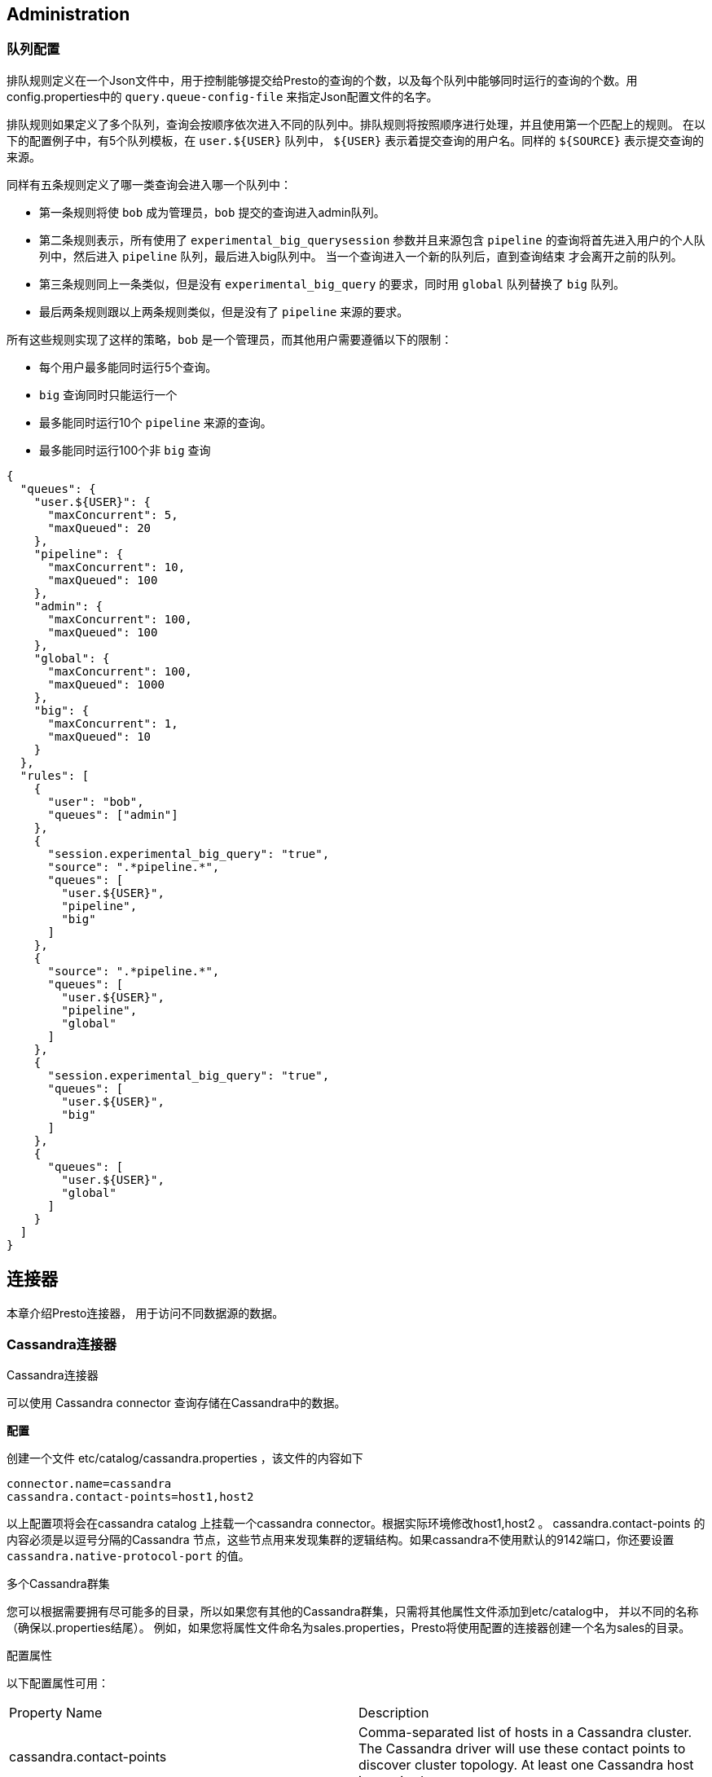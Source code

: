 == Administration

=== 队列配置

排队规则定义在一个Json文件中，用于控制能够提交给Presto的查询的个数，以及每个队列中能够同时运行的查询的个数。用config.properties中的 `query.queue-config-file` 来指定Json配置文件的名字。

排队规则如果定义了多个队列，查询会按顺序依次进入不同的队列中。排队规则将按照顺序进行处理，并且使用第一个匹配上的规则。
在以下的配置例子中，有5个队列模板，在 `user.${USER}` 队列中， `${USER}` 表示着提交查询的用户名。同样的 `${SOURCE}` 表示提交查询的来源。

同样有五条规则定义了哪一类查询会进入哪一个队列中：

* 第一条规则将使 `bob` 成为管理员，`bob` 提交的查询进入admin队列。
* 第二条规则表示，所有使用了 `experimental_big_querysession` 参数并且来源包含 `pipeline` 的查询将首先进入用户的个人队列中，然后进入 `pipeline` 队列，最后进入big队列中。
当一个查询进入一个新的队列后，直到查询结束 才会离开之前的队列。
* 第三条规则同上一条类似，但是没有 `experimental_big_query` 的要求，同时用 `global` 队列替换了 `big` 队列。
* 最后两条规则跟以上两条规则类似，但是没有了 `pipeline` 来源的要求。

所有这些规则实现了这样的策略，`bob` 是一个管理员，而其他用户需要遵循以下的限制：

* 每个用户最多能同时运行5个查询。
* `big` 查询同时只能运行一个
* 最多能同时运行10个 `pipeline` 来源的查询。
* 最多能同时运行100个非 `big` 查询

----
{
  "queues": {
    "user.${USER}": {
      "maxConcurrent": 5,
      "maxQueued": 20
    },
    "pipeline": {
      "maxConcurrent": 10,
      "maxQueued": 100
    },
    "admin": {
      "maxConcurrent": 100,
      "maxQueued": 100
    },
    "global": {
      "maxConcurrent": 100,
      "maxQueued": 1000
    },
    "big": {
      "maxConcurrent": 1,
      "maxQueued": 10
    }
  },
  "rules": [
    {
      "user": "bob",
      "queues": ["admin"]
    },
    {
      "session.experimental_big_query": "true",
      "source": ".*pipeline.*",
      "queues": [
        "user.${USER}",
        "pipeline",
        "big"
      ]
    },
    {
      "source": ".*pipeline.*",
      "queues": [
        "user.${USER}",
        "pipeline",
        "global"
      ]
    },
    {
      "session.experimental_big_query": "true",
      "queues": [
        "user.${USER}",
        "big"
      ]
    },
    {
      "queues": [
        "user.${USER}",
        "global"
      ]
    }
  ]
}
----

==  连接器

本章介绍Presto连接器， 用于访问不同数据源的数据。

=== Cassandra连接器

Cassandra连接器

可以使用 Cassandra connector 查询存储在Cassandra中的数据。

*配置*

创建一个文件 etc/catalog/cassandra.properties ，该文件的内容如下

----
connector.name=cassandra
cassandra.contact-points=host1,host2
----

以上配置项将会在cassandra catalog 上挂载一个cassandra connector。根据实际环境修改host1,host2 。
cassandra.contact-points 的内容必须是以逗号分隔的Cassandra 节点，这些节点用来发现集群的逻辑结构。如果cassandra不使用默认的9142端口，你还要设置 `cassandra.native-protocol-port` 的值。

多个Cassandra群集

您可以根据需要拥有尽可能多的目录，所以如果您有其他的Cassandra群集，只需将其他属性文件添加到etc/catalog中， 并以不同的名称（确保以.properties结尾）。
例如，如果您将属性文件命名为sales.properties，Presto将使用配置的连接器创建一个名为sales的目录。

配置属性

以下配置属性可用：

[cols="2*",header=option]
|===
|Property Name	|Description
|cassandra.contact-points	|Comma-separated list of hosts in a Cassandra cluster. The Cassandra driver will use these contact points to discover cluster topology. At least one Cassandra host is required.
|cassandra.native-protocol-port	|The Cassandra server port running the native client protocol (defaults to 9042).
|cassandra.thrift-port	|The Cassandra server port running the Thrift client protocol (defaults to 9160).
|cassandra.limit-for-partition-key-select	|Limit of rows to read for finding all partition keys. If a Cassandra table has more rows than this value, splits based on token ranges are used instead. Note that for larger values you may need to adjust read timeout for Cassandra.
|cassandra.max-schema-refresh-threads	|Maximum number of schema cache refresh threads. This property corresponds to the maximum number of parallel requests.
|cassandra.schema-cache-ttl	|Maximum time that information about a schema will be cached (defaults to 1h).
|cassandra.schema-refresh-interval	|The schema information cache will be refreshed in the background when accessed if the cached data is at least this old (defaults to 2m).
|cassandra.consistency-level	|Consistency levels in Cassandra refer to the level of consistency to be used for both read and write operations. More information about consistency levels can be found in the Cassandra consistency documentation. This property defaults to a consistency level of ONE. Possible values include ALL, EACH_QUORUM, QUORUM, LOCAL_QUORUM, ONE, TWO, THREE, LOCAL_ONE, ANY, SERIAL, LOCAL_SERIAL.
|cassandra.allow-drop-table	|Set to true to allow dropping Cassandra tables from Presto via 删表 (defaults to false).
|cassandra.username	|Username used for authentication to the Cassandra cluster. This is a global setting used for all connections, regardless of the user who is connected to Presto.
|cassandra.password	|Password used for authentication to the Cassandra cluster. This is a global setting used for all connections, regardless of the user who is connected to Presto.
|===

以下高级配置属性可用：

[cols="2*",header=option]
|===
|Property Name	|Description
|cassandra.fetch-size	|Number of rows fetched at a time in a Cassandra query.
|cassandra.fetch-size-for-partition-key-select	|Number of rows fetched at a time in a Cassandra query that selects partition keys.
|cassandra.partition-size-for-batch-select	|Number of partitions batched together into a single select for a single partion key column table.
|cassandra.split-size	|Number of keys per split when querying Cassandra.
|cassandra.partitioner	|Partitioner to use for hashing and data distribution. This property defaults to Murmur3Partitioner. The other supported values are RandomPartitioner and ByteOrderedPartitioner.
|cassandra.thrift-connection-factory-class	|Allows for the specification of a custom implementation of org.apache.cassandra.thrift.ITransportFactory to be used to connect to Cassandra using the Thrift protocol.
|cassandra.transport-factory-options	|Allows for the specification of arbitrary options to be passed to the Thrift connection factory.
|cassandra.client.read-timeout	|Maximum time the Cassandra driver will wait for an answer to a query from one Cassandra node. Note that the underlying Cassandra driver may retry a query against more than one node in the event of a read timeout. Increasing this may help with queries that use an index.
|cassandra.client.connect-timeout	|Maximum time the Cassandra driver will wait to establish a connection to a Cassandra node. Increasing this may help with heavily loaded Cassandra clusters.
|cassandra.client.so-linger	|Number of seconds to linger on close if unsent data is queued. If set to zero, the socket will be closed immediately. When this option is non-zero, a socket will linger that many seconds for an acknowledgement that all data was written to a peer. This option can be used to avoid consuming sockets on a Cassandra server by immediately closing connections when they are no longer needed.
|cassandra.retry-policy	|Policy used to retry failed requests to Cassandra. This property defaults to DEFAULT. Using BACKOFF may help when queries fail with “not enough replicas”. The other possible values are DOWNGRADING_CONSISTENCY and FALLTHROUGH.
|===

*查询Cassandra表*

在用户表是从Cassandra的一个例子卡桑德拉表 入门指南。它可以 使用Cassandra的cqlsh（CQL交互式终端）与mykeyspace键空间一起创建：

----
cqlsh> CREATE KEYSPACE mykeyspace
   ... WITH REPLICATION = { 'class' : 'SimpleStrategy', 'replication_factor' : 1 };
cqlsh> USE mykeyspace;
cqlsh:mykeyspace> CREATE TABLE users (
              ...   user_id int PRIMARY KEY,
              ...   fname text,
              ...   lname text
              ... );
----

这个表可以在Presto中描述：

----
DESCRIBE cassandra.mykeyspace.users;
----

----
 Column  |  Type   | Null | Partition Key | Comment
---------+---------+------+---------------+---------
 user_id | bigint  | true | true          |
 fname   | varchar | true | false         |
 lname   | varchar | true | false         |
(3 rows)
----

然后可以在Presto中查询此表：

----
SELECT * FROM cassandra.mykeyspace.users;
----

=== Hive连接器

Hive连接器允许查询存储在Hive数据仓库中的数据。蜂巢是三个组件的组合：

* 通常存储在Hadoop分布式文件系统（HDFS）或Amazon S3中的不同格式的数据文件。
* 关于数据文件如何映射到模式和表的元数据。该元数据存储在MySQL等数据库中，并通过Hive转移服务进行访问。
* 一种称为HiveQL的查询语言。此查询语言在分布式计算框架（如MapReduce或Tez）上执行。

Presto只使用前两个组件：数据和元数据。它不使用HiveQL或Hive的执行环境的任何部分。

*配置*

针对不同的hadoop版本，Presto都有对应的hive连接器：

* hive-hadoop1：Apache Hadoop 1.x
* hive-hadoop2：Apache Hadoop 2.x
* hive-cdh4：Cloudera CDH 4
* hive-cdh5：Cloudera CDH 5

创建一个包含有以下内容的文件：`etc / catalog / hive.properties`，从而在 `hive` 目录中挂载 `hive-cdh4` 的连接器根据你实际的hadoop版本和环境替换掉 `hive-cdh4` 和 `example.net:9083`：

----
connector.name=hive-cdh4
hive.metastore.uri=thrift://example.net:9083
----

*多个Hive群集*

如果需要你可以设置很多目录，所以若你现在又多了一个蜂巢集群，你只需要在等/目录目录下添加一个另一个配置文件就行了（切记：配置文件一定要以。的.properties结尾）例如，如果您将属性文件命名为sales.properties，Presto将使用已配置的连接器创建名为sales的目录。如果连接到多个Hive metastore，您可以创建配置Hive连接器多个实例的任意数量的属性文件。

*HDFS配置*

如果hive metastore的引用文件存放在一个存在联邦的HDFS上，或者你是通过其他非标准的客户端来访问HDFS集群的，请添加以下配置信息来指向你的HDFS配置文件:

----
hive.config.resources=/etc/hadoop/conf/core-site.xml,/etc/hadoop/conf/hdfs-site.xml
----

大多数情况下，Presto会在安装过程中自动完成HDFS客户端的配置。 如果确实需要特殊配置，只需要添加一些额外的配置文件，并且需要指定这些新加的配置文件。
建议将配置文件中的配置属性最小化。尽量少添加一些配置属性，因为过多的添加配置属性会引起其他问题。

*配置属性*

[cols="3*",header=option]
|===
|Property Name	|Description	|Example
|hive.metastore.uri	|The URI of the Hive Metastore to connect to using the Thrift protocol. This property is required.	|thrift://192.0.2.3:9083
|hive.config.resources	|An optional comma-separated list of HDFS configuration files. These files must exist on the machines running Presto. Only specify this if absolutely necessary to access HDFS.	|/etc/hdfs-site.xml
|hive.storage-format	The default file format used when creating new tables	|RCBINARY
|hive.force-local-scheduling	|Force splits to be scheduled on the same node as the Hadoop DataNode process serving the split data. This is useful for installations where Presto is collocated with every DataNode.	|true
|===

*查询Hive表*

下表是Hive教程中的示例Hive表。可以使用以下Hive CREATE TABLE命令在Hive（不在Presto中）创建它：

----
hive> CREATE TABLE page_view (
    >   viewTime INT,
    >   userid BIGINT,
    >   page_url STRING,
    >   referrer_url STRING,
    >   ip STRING COMMENT 'IP Address of the User')
    > COMMENT 'This is the page view table'
    > PARTITIONED BY (dt STRING, country STRING)
    > STORED AS SEQUENCEFILE;
OK
Time taken: 3.644 seconds
----

假设这个表是在Hive 的web模式中创建的，这个表可以在Presto描述：

----
DESCRIBE hive.web.page_view;
----

----
    Column    |  Type   | Null | Partition Key |        Comment
--------------+---------+------+---------------+------------------------
 viewtime     | bigint  | true | false         |
 userid       | bigint  | true | false         |
 page_url     | varchar | true | false         |
 referrer_url | varchar | true | false         |
 ip           | varchar | true | false         | IP Address of the User
 dt           | varchar | true | true          |
 country      | varchar | true | true          |
(7 rows)
----

然后可以在Presto中查询此表：

----
SELECT * FROM hive.web.page_view;
----

=== JMX连接器

JMX连接器可以从Presto群集中的所有节点查询JMX信息。这对于监视或调试非常有用。Java管理扩展（JMX）提供有关Java虚拟机及其内部运行的所有软件的信息。Presto本身是通过JMX进行大量测试的。

*配置*

要配置JMX连接器，请创建目录属性文件 etc / catalog / jmx.properties，其中包含以下内容：

----
connector.name = JMX
----

*查询JMX*

JMX连接器提供了一个包含Presto集群中每个节点的Managed Bean（MBean）的单一架构jmx。您可以通过运行SHOW TABLES来查看所有可用的MBean ：

----
SHOW TABLES FROM jmx.jmx;
----

MBean名称映射到非标准表名称，并在引用查询时引用双引号。例如，以下查询显示每个节点的JVM版本：

----
SELECT node, vmname, vmversion
FROM jmx.jmx."java.lang:type=runtime";
----

----
node                 |              vmname               | vmversion
--------------------------------------+-----------------------------------+-----------
ddc4df17-0b8e-4843-bb14-1b8af1a7451a | Java HotSpot(TM) 64-Bit Server VM | 24.60-b09
(1 row)
----

以下查询显示每个节点的打开和最大文件描述符计数：

----
SELECT openfiledescriptorcount, maxfiledescriptorcount
FROM jmx.jmx."java.lang:type=operatingsystem";
----

----
openfiledescriptorcount | maxfiledescriptorcount
-------------------------+------------------------
                    329 |                  10240
(1 row)
----

=== Kafka连接器
该连接器允许在Presto中使用Apache Kafka主题作为表。每个消息都在Presto中作为一行显示。

主题可以是实时的：当数据到达时，行会随着数据段的删除而消失。如果在单个查询中多次访问相同的表（例如执行自身连接），这可能会导致奇怪的行为。

NOTE: 支持Apache Kafka 0.8+，尽管它强烈建议使用0.8.1或更高版本。

*配置*

要配置Kafka连接器，请使用以下内容创建目录属性文件 etc / catalog / kafka.properties，并根据需要替换属性：

----
connector.name=kafka
kafka.table-names=table1,table2
kafka.nodes=host1:port,host2:port
----

*多个kafka群集*

您可以根据需要拥有尽可能多的目录，因此如果您还有其他Kafka群集，只需将其他属性文件添加到etc / catalog中， 并以不同的名称（确保以.properties结尾）。例如，如果您将属性文件命名为sales.properties，Presto将使用配置的连接器创建一个名为sales的目录。

*配置属性*

以下配置属性可用：

[cols="2*",header=option]
|===
|Property Name	|Description
|kafka.table-names	|List of all tables provided by the catalog
|kafka.default-schema	Default |schema name for tables
|kafka.nodes	|List of nodes in the Kafka cluster
|kafka.connect-timeout	|Timeout for connecting to the Kafka cluster
|kafka.buffer-size	|Kafka read buffer size
|kafka.table-description-dir	|Directory containing topic description files
|kafka.hide-internal-columns	|Controls whether internal columns are part of the table schema or not
|===

*kafka.table-names*

此目录提供的所有表的逗号分隔列表。表名称可以是不合格的（简单名称），并将被放入默认模式（见下文）或限定模式名称（<schema-name>。<table-name>）。

对于这里定义的每个表，可能存在表描述文件（见下文）。如果没有表描述文件存在，则表名用作Kafka上的主题名称，并且没有数据列映射到表中。该表仍将包含所有内部列（见下文）。

此属性是必需的; 没有默认值，必须至少定义一个表。

*kafka.default-schema*

定义将包含没有限定模式名称定义的所有表的模式。

此属性是可选的; 默认是default。

*kafka.nodes*

Kafka数据节点的主机名：端口对的逗号分隔列表。

此属性是必需的; 没有默认值，必须至少定义一个节点。

NOTE:
即使在此处仅指定了一个子集，Presto仍然可以连接到集群的所有节点，因为段文件可能仅位于特定节点上。

*kafka.connect-timeout*

连接到数据节点的超时。忙碌的卡夫卡群集可能需要相当长的时间才能接受连接; 当由于超时而看到失败的查询时，增加此值是一个很好的策略。

此属性是可选的; 默认值为10秒（10秒）。

*kafka.buffer-size*

用于从卡夫卡读取数据的内部数据缓冲区的大小。数据缓冲区必须能够保存至少一个消息，理想情况下可以容纳许多消息。每个工作者和数据节点分配一个数据缓冲区。

此属性是可选的; 默认为64kb。

*kafka.table-description-dir*

引用Presto部署中的一个文件夹，其中包含一个或多个包含表描述文件的JSON文件（必须以.json结尾）。

此属性是可选的; 默认是etc / kafka。

*kafka.hide-internal-columns*

除了表描述文件中定义的数据列之外，连接器还为每个表维护了一些附加列。如果这些列被隐藏，它们仍然可以在查询中使用，但不会显示在DESCRIBE <table-name>或SELECT *中。

此属性是可选的; 默认为true。

*Internal Columns*

对于每个定义的表，连接器维护以下列：

[cols="3*"]
|===
|Column name	|Type	|Description
|_partition_id	|BIGINT	|ID of the Kafka partition which contains this row.
|_partition_offset	|BIGINT	|Offset within the Kafka partition for this row.
|_segment_start	|BIGINT	|Lowest offset in the segment (inclusive) which contains this row. This offset is partition specific.
|_segment_end	|BIGINT	|Highest offset in the segment (exclusive) which contains this row. The offset is partition specific. This is the same value as _segment_start of the next segment (if it exists).
|_segment_count	|BIGINT	|Running count of for the current row within the segment. For an uncompacted topic, _segment_start + _segment_count is equal to _partition_offset.
|_message_corrupt	|BOOLEAN	|True if the decoder could not decode the message for this row. When true, data columns mapped from the message should be treated as invalid.
|_message	VARCHAR	|Message bytes as an UTF-8 encoded string. This is only useful for a text topic.
|_message_length	|BIGINT	|Number of bytes in the message.
|_key_corrupt	|BOOLEAN	|True if the key decode could not decode the key for this row. When true, data columns mapped from the key should be treated as invalid.
|_key	|VARCHAR	|Key bytes as an UTF-8 encoded string. This is only useful for textual keys.
|_key_length	|BIGINT	|Number of bytes in the key.
|===

对于没有表定义文件的表，_key_corrupt和 _message_corrupt列将始终为false。

*Table Definition Files*

Kafka仅将主题维护为字节消息，并将其留给生产者和消费者来定义消息应如何解释。对于Presto，此数据必须映射到列以允许对数据进行查询。

NOTE:
对于包含JSON数据的文本主题，完全可以不使用任何表定义文件，而是使用Presto JSON函数来解析包含映射到UTF-8字符串的字节的_message列。然而，这是非常麻烦的，使得编写SQL查询变得困难。

表定义文件由表的JSON定义组成。该文件的名称可以是任意的，但必须以.json结尾。

----
{
    "tableName": ...,
    "schemaName": ...,
    "topicName": ...,
    "key": {
        "dataFormat": ...,
        "fields": [
            ...
        ]
    },
    "message": {
        "dataFormat": ...,
        "fields": [
            ...
       ]
    }
}
----

[cols="4*",header=option]
|===
|Field	|Required	|Type	|Description
|tableName	|required	|string	|Presto table name defined by this file.
|schemaName	|optional	|string	|Schema which will contain the table. If omitted, the default schema name is used.
|topicName	|required	|string	|Kafka topic that is mapped.
|key	|optional	|JSON object	|Field definitions for data columns mapped to the message key.
|message	|optional	|JSON object	|Field definitions for data columns mapped to the message itself.
|===

*Key and Message in Kafka*

从Kafka 0.8开始，主题中的每个消息都可以有一个可选的键。表定义文件包含键和消息的部分，用于将数据映射到表列。

表定义中的每个键和消息字段都是必须包含两个字段的JSON对象：

[cols="4*",header=option]
|===
|Field	|Required	|Type	|Description
|dataFormat	|required	|string	|Selects the decoder for this group of fields.
|fields	|required	|JSON array	|A list of field definitions. Each field definition creates a new column in the Presto table.
|===

每个字段定义都是一个JSON对象：

----
{
    "name": ...,
    "type": ...,
    "dataFormat": ...,
    "mapping": ...,
    "formatHint": ...,
    "hidden": ...,
    "comment": ...
}
----

[cols="4*",header=option]
|===
|Field	|Required	|Type	|Description
|name	|required	|string	|Name of the column in the Presto table.
|type	|required	|string	|Presto type of the column.
|dataFormat	|optional	|string	|Selects the column decoder for this field. Default to the default decoder for this row data format and column type.
|mapping	|optional	|string	|Mapping information for the column. This is decoder specific, see below.
|formatHint	|optional	|string	|Sets a column specifc format hint to the column decoder.
|hidden	|optional	|boolean	|Hides the column from DESCRIBE <table name> and SELECT *. Defaults to false.
|comment	|optional	|string	|Add a column comment which is shown with DESCRIBE <table name>.
|===

密钥或消息的字段描述没有限制。

*Row Decoding*

对于密钥和消息，解码器用于将数据映射到列。如果表中没有表定义文件，则使用虚拟解码器。

Kafka连接器包含以下解码器：

* raw - 不转换行数据，用作原始字节
* csv - 将值解释为CSV
* json - 将值转换为JSON对象

解码器的主要目的是选择适当的字段解码器来解释消息或密钥数据。

Presto仅支持Presto类型映射的四种物理数据类型：布尔型，长型和双列类型，并将其视为字符串。

*raw Decoder*

原始解码器支持从消息或密钥读取原始（基于字节）的值，并将其转换为Presto列。

对于字段，支持以下属性：

* type - 支持所有Presto数据类型
* dataFormat - 仅支持 _default，可以省略。
* mapping - 选择转换的数据类型的宽度
* formatHint - 可选， <start> [：<end>] ; 要转换字节的开始和结束位置

所述映射列选择转换的字节数。如果不存在，则假定BYTE。所有值都已标记。

支持的值有：

* BYTE - 一个字节
* SHORT - 两个字节
* INT - 四个字节
* LONG - 八字节
* FLOAT - 四字节（IEEE 754格式）
* DOUBLE - 八个字节（IEEE 754格式）

type的列定义在其上的值被映射到的的Presto数据类型。

* 基于布尔的类型需要映射到BYTE，SHORT，INT或LONG。任何其他类型将抛出转换错误。值为0返回false，其他都为true。
* 长基类型需要映射到BYTE，SHORT，INT或LONG。任何其他类型将抛出转换错误。
* 双基类型需要映射到FLOAT或DOUBLE。任何其他类型将抛出转换错误。
* 基于字符串的类型需要映射到BYTE。任何其他类型将抛出转换错误。

所述formatHint字段指定的字节中的一个关键或消息的位置。它可以是一个或两个由冒号分隔的数字（<start> [：<end>]）。如果只给出一个起始位置，列将使用适当数量的字节（见上文）。基于字符串的类型（VARCHAR）将使用所有字节到消息的结尾。如果给定了起始和终点位置，则对于固定类型，大小必须至少为类型的大小。对于基于字符串的类型，使用start（包括）和end（exclusive）之间的所有字节。

*csv Decoder*

NOTE:
CSV解码器具有beta质量，应谨慎使用。

CSV解码器使用UTF-8编码将表示消息或键的字节转换为字符串，然后将结果解释为CSV（逗号分隔值）行。

对于字段，支持以下属性：

* type - 支持所有Presto数据类型
* dataFormat - 仅支持 _default，可以省略
* mapping - 用于列的字段索引。必须给予
* formatHint - 不支持，被忽略
* 如果字段值为字符串“true”（不区分大小写），则基于布尔类型的返回true，否则返回false。
* 根据Java long和double解析规则，长和双基类型分析字段值。
* 字符串类型使用现场（使用UTF-8编码的文本）

*json Decoder*

JSON解码器将表示消息或密钥的字节转换为JSON RFC 4627。请注意，消息或键必须转换为JSON对象，而不是数组或简单类型。

对于字段，支持以下属性：

* type - 支持所有Presto数据类型
* dataFormat - _default, custom-date-time, iso8601, rfc2822, milliseconds-since-epoch, seconds-since-epoch. If missing, _default is used.
* mapping - 用于从JSON对象中选择字段的字段名称的斜杠分隔列表。
* formatHint - 仅适用于自定义日期时间，请参见下文。

JSON解码器支持多个字段解码器，_default用于标准表列和多个基于日期和时间的类型的解码器。

*_default Field decoder*

这是支持所有Presto物理数据类型的标准字段解码器。字段值将被JSON转换规则强制为布尔值，长整数，双精度值或字符串值。对于非日期/时间的列，应使用该解码器。

*Date and Time Decoders*

要将值从JSON对象转换为Presto DATE，TIME或 TIMESTAMP列，可以使用字段定义的dataFormat属性来选择特殊解码器 。

*Text Decoders*

* iso8601 - 基于文本，将文本字段解析为ISO 8601时间戳。
* rfc2822 - 基于文本，解析为一个文本字段RFC 2822时间戳。
* custom-date-time - 基于文本，需要格式化提示，将其解析为Joda-Time格式化字符串。

[cols="3*",header=option]
|===
|Presto Type	|JSON Text	|JSON Long
|string type	|as-is	|parse according to format type, return millis since epoch
|long-based |type	parse according to format type, return millis since epoch	|return as millis since epoch
|===

*Number Decoders*

* milliseconds-since-epoch -基于数字，解释一个文本或编号作为从epoch毫秒数。
* seconds-since-epoch -将文本或数字解释为自时代以来的毫秒数。

[cols="3*",header=option]
|===
|Presto Type	|JSON Text	|JSON Long
|string type	|parse as long, format as ISO8601	|format as ISO8601
|long-based type	|parse as long, return millis since epoch	|return millis since epoch
|===

=== Kafka连接器教程

*介绍*

Presto的Kafka Connector可以使用Presto访问Apache Kafka的实时主题数据。本教程将介绍如何设置主题以及如何创建返回Presto表的主题描述文件。

*安装*

本教程假定您熟悉Presto和本地Presto安装（参见部署Presto）。它将专注于设置Apache Kafka并将其与Presto进行集成。

步骤1：安装Apache Kafka

下载并解压缩Apache Kafka。

NOTE:
本教程使用Apache Kafka 0.8.1进行了测试。它应该适用于任何0.8.x版本的Apache Kafka。

启动ZooKeeper和Kafka服务器：

----
$ bin/zookeeper-server-start.sh config/zookeeper.properties
[2013-04-22 15:01:37,495] INFO Reading configuration from: config/zookeeper.properties (org.apache.zookeeper.server.quorum.QuorumPeerConfig)
...
----

----
$ bin/kafka-server-start.sh config/server.properties
[2013-04-22 15:01:47,028] INFO Verifying properties (kafka.utils.VerifiableProperties)
[2013-04-22 15:01:47,051] INFO Property socket.send.buffer.bytes is overridden to 1048576 (kafka.utils.VerifiableProperties)
...
----

这将启动端口2181上的Zookeeper 和9092端口的Kafka 。

步骤2：加载数据

从Maven中心下载tpch-kafka loader：

----
$ curl -o kafka-tpch https://repo1.maven.org/maven2/de/softwareforge/kafka_tpch_0811/1.0/kafka_tpch_0811-1.0.sh
$ chmod 755 kafka-tpch
----

现在运行kafka-tpch程序，用tpch数据预先加载一些主题：

----
$ ./kafka-tpch load --brokers localhost:9092 --prefix tpch. --tpch-type tiny
2014-07-28T17:17:07.594-0700     INFO    main    io.airlift.log.Logging    Logging to stderr
2014-07-28T17:17:07.623-0700     INFO    main    de.softwareforge.kafka.LoadCommand    Processing tables: [customer, orders, lineitem, part, partsupp, supplier, nation, region]
2014-07-28T17:17:07.981-0700     INFO    pool-1-thread-1    de.softwareforge.kafka.LoadCommand    Loading table 'customer' into topic 'tpch.customer'...
2014-07-28T17:17:07.981-0700     INFO    pool-1-thread-2    de.softwareforge.kafka.LoadCommand    Loading table 'orders' into topic 'tpch.orders'...
2014-07-28T17:17:07.981-0700     INFO    pool-1-thread-3    de.softwareforge.kafka.LoadCommand    Loading table 'lineitem' into topic 'tpch.lineitem'...
2014-07-28T17:17:07.982-0700     INFO    pool-1-thread-4    de.softwareforge.kafka.LoadCommand    Loading table 'part' into topic 'tpch.part'...
2014-07-28T17:17:07.982-0700     INFO    pool-1-thread-5    de.softwareforge.kafka.LoadCommand    Loading table 'partsupp' into topic 'tpch.partsupp'...
2014-07-28T17:17:07.982-0700     INFO    pool-1-thread-6    de.softwareforge.kafka.LoadCommand    Loading table 'supplier' into topic 'tpch.supplier'...
2014-07-28T17:17:07.982-0700     INFO    pool-1-thread-7    de.softwareforge.kafka.LoadCommand    Loading table 'nation' into topic 'tpch.nation'...
2014-07-28T17:17:07.982-0700     INFO    pool-1-thread-8    de.softwareforge.kafka.LoadCommand    Loading table 'region' into topic 'tpch.region'...
2014-07-28T17:17:10.612-0700    ERROR    pool-1-thread-8    kafka.producer.async.DefaultEventHandler    Failed to collate messages by topic, partition due to: Failed to fetch topic metadata for topic: tpch.region
2014-07-28T17:17:10.781-0700     INFO    pool-1-thread-8    de.softwareforge.kafka.LoadCommand    Generated 5 rows for table 'region'.
2014-07-28T17:17:10.797-0700    ERROR    pool-1-thread-3    kafka.producer.async.DefaultEventHandler    Failed to collate messages by topic, partition due to: Failed to fetch topic metadata for topic: tpch.lineitem
2014-07-28T17:17:10.932-0700    ERROR    pool-1-thread-1    kafka.producer.async.DefaultEventHandler    Failed to collate messages by topic, partition due to: Failed to fetch topic metadata for topic: tpch.customer
2014-07-28T17:17:11.068-0700    ERROR    pool-1-thread-2    kafka.producer.async.DefaultEventHandler    Failed to collate messages by topic, partition due to: Failed to fetch topic metadata for topic: tpch.orders
2014-07-28T17:17:11.200-0700    ERROR    pool-1-thread-6    kafka.producer.async.DefaultEventHandler    Failed to collate messages by topic, partition due to: Failed to fetch topic metadata for topic: tpch.supplier
2014-07-28T17:17:11.319-0700     INFO    pool-1-thread-6    de.softwareforge.kafka.LoadCommand    Generated 100 rows for table 'supplier'.
2014-07-28T17:17:11.333-0700    ERROR    pool-1-thread-4    kafka.producer.async.DefaultEventHandler    Failed to collate messages by topic, partition due to: Failed to fetch topic metadata for topic: tpch.part
2014-07-28T17:17:11.466-0700    ERROR    pool-1-thread-5    kafka.producer.async.DefaultEventHandler    Failed to collate messages by topic, partition due to: Failed to fetch topic metadata for topic: tpch.partsupp
2014-07-28T17:17:11.597-0700    ERROR    pool-1-thread-7    kafka.producer.async.DefaultEventHandler    Failed to collate messages by topic, partition due to: Failed to fetch topic metadata for topic: tpch.nation
2014-07-28T17:17:11.706-0700     INFO    pool-1-thread-7    de.softwareforge.kafka.LoadCommand    Generated 25 rows for table 'nation'.
2014-07-28T17:17:12.180-0700     INFO    pool-1-thread-1    de.softwareforge.kafka.LoadCommand    Generated 1500 rows for table 'customer'.
2014-07-28T17:17:12.251-0700     INFO    pool-1-thread-4    de.softwareforge.kafka.LoadCommand    Generated 2000 rows for table 'part'.
2014-07-28T17:17:12.905-0700     INFO    pool-1-thread-2    de.softwareforge.kafka.LoadCommand    Generated 15000 rows for table 'orders'.
2014-07-28T17:17:12.919-0700     INFO    pool-1-thread-5    de.softwareforge.kafka.LoadCommand    Generated 8000 rows for table 'partsupp'.
2014-07-28T17:17:13.877-0700     INFO    pool-1-thread-3    de.softwareforge.kafka.LoadCommand    Generated 60175 rows for table 'lineitem'.
----

卡夫卡现在有一些预先加载数据的主题可以查询。

步骤3：使Presto知道Kafka主题

在您的Presto安装中，为Kafka连接器添加目录属性文件 etc / catalog / kafka.properties。此文件列出了Kafka节点和主题：

----
connector.name=kafka
kafka.nodes=localhost:9092
kafka.table-names=tpch.customer,tpch.orders,tpch.lineitem,tpch.part,tpch.partsupp,tpch.supplier,tpch.nation,tpch.region
kafka.hide-internal-columns-hidden=false
----

现在开始Presto：

----
$ bin/launcher start
----

因为卡夫卡桌子上都有tpch。前缀在配置中，表格在tpch模式中。连接器已安装到 kafka目录中，因为属性文件名为kafka.properties。

启动Presto CLI：

----
$ ./presto --catalog kafka --schema tpch
----

列出表以验证事情是否正常：

----
presto:tpch> SHOW TABLES;
  Table
----------
 customer
 lineitem
 nation
 orders
 part
 partsupp
 region
 supplier
(8 rows)
----

步骤4：基本数据查询

Kafka数据是非结构化的，它没有元数据来描述消息的格式。没有进一步的配置，Kafka连接器可以访问数据并以原始形式映射，但除了内置的数据之外，没有实际的列：

----
presto:tpch> DESCRIBE customer;
      Column       |  Type   | Null | Partition Key |                   Comment
-------------------+---------+------+---------------+---------------------------------------------
 _partition_id     | bigint  | true | false         | Partition Id
 _partition_offset | bigint  | true | false         | Offset for the message within the partition
 _segment_start    | bigint  | true | false         | Segment start offset
 _segment_end      | bigint  | true | false         | Segment end offset
 _segment_count    | bigint  | true | false         | Running message count per segment
 _key              | varchar | true | false         | Key text
 _key_corrupt      | boolean | true | false         | Key data is corrupt
 _key_length       | bigint  | true | false         | Total number of key bytes
 _message          | varchar | true | false         | Message text
 _message_corrupt  | boolean | true | false         | Message data is corrupt
 _message_length   | bigint  | true | false         | Total number of message bytes
(11 rows)

presto:tpch> SELECT count(*) FROM customer;
 _col0
-------
  1500

presto:tpch> SELECT _message FROM customer LIMIT 5;
                                                                                                                                                 _message
--------------------------------------------------------------------------------------------------------------------------------------------------------------------------------------------------------------------------------------------------------------------------------
 {"rowNumber":1,"customerKey":1,"name":"Customer#000000001","address":"IVhzIApeRb ot,c,E","nationKey":15,"phone":"25-989-741-2988","accountBalance":711.56,"marketSegment":"BUILDING","comment":"to the even, regular platelets. regular, ironic epitaphs nag e"}
 {"rowNumber":3,"customerKey":3,"name":"Customer#000000003","address":"MG9kdTD2WBHm","nationKey":1,"phone":"11-719-748-3364","accountBalance":7498.12,"marketSegment":"AUTOMOBILE","comment":" deposits eat slyly ironic, even instructions. express foxes detect slyly. blithel
 {"rowNumber":5,"customerKey":5,"name":"Customer#000000005","address":"KvpyuHCplrB84WgAiGV6sYpZq7Tj","nationKey":3,"phone":"13-750-942-6364","accountBalance":794.47,"marketSegment":"HOUSEHOLD","comment":"n accounts will have to unwind. foxes cajole accor"}
 {"rowNumber":7,"customerKey":7,"name":"Customer#000000007","address":"TcGe5gaZNgVePxU5kRrvXBfkasDTea","nationKey":18,"phone":"28-190-982-9759","accountBalance":9561.95,"marketSegment":"AUTOMOBILE","comment":"ainst the ironic, express theodolites. express, even pinto bean
 {"rowNumber":9,"customerKey":9,"name":"Customer#000000009","address":"xKiAFTjUsCuxfeleNqefumTrjS","nationKey":8,"phone":"18-338-906-3675","accountBalance":8324.07,"marketSegment":"FURNITURE","comment":"r theodolites according to the requests wake thinly excuses: pending
(5 rows)

presto:tpch> SELECT sum(cast(json_extract_scalar(_message, '$.accountBalance') AS double)) FROM customer LIMIT 10;
   _col0
------------
 6681865.59
(1 row)
presto：tpch> SELECT sum（cast（json_extract_scalar（_message，'$ .accountBalance'）AS double））FROM customer LIMIT 10;
   _col0
------------
 6681865.59
（1排）
----

来自Kafka的数据可以使用Presto进行查询，但是还没有实际的表格形状。原始数据可通过_message和 _key列获得，但不会被解码成列。由于样本数据采用JSON格式，Presto内置的JSON函数可用于分割数据。

步骤5：添加主题描述文件

Kafka连接器支持主题描述文件将原始数据转换成表格式。这些文件位于Presto安装中的etc / kafka文件夹中，必须以.json结尾。建议文件名与表名匹配，但这不是必需的。

将以下文件添加为etc / kafka / tpch.customer.json并重新启动Presto：

----
{
    "tableName": "customer",
    "schemaName": "tpch",
    "topicName": "tpch.customer",
    "key": {
        "dataFormat": "raw",
        "fields": [
            {
                "name": "kafka_key",
                "dataFormat": "LONG",
                "type": "BIGINT",
                "hidden": "false"
            }
        ]
    }
}
----

客户表现在有一个附加列：kafka_key。

----
presto:tpch> DESCRIBE customer;
      Column       |  Type   | Null | Partition Key |                   Comment
-------------------+---------+------+---------------+---------------------------------------------
 kafka_key         | bigint  | true | false         |
 _partition_id     | bigint  | true | false         | Partition Id
 _partition_offset | bigint  | true | false         | Offset for the message within the partition
 _segment_start    | bigint  | true | false         | Segment start offset
 _segment_end      | bigint  | true | false         | Segment end offset
 _segment_count    | bigint  | true | false         | Running message count per segment
 _key              | varchar | true | false         | Key text
 _key_corrupt      | boolean | true | false         | Key data is corrupt
 _key_length       | bigint  | true | false         | Total number of key bytes
 _message          | varchar | true | false         | Message text
 _message_corrupt  | boolean | true | false         | Message data is corrupt
 _message_length   | bigint  | true | false         | Total number of message bytes
(12 rows)

presto:tpch> SELECT kafka_key FROM customer ORDER BY kafka_key LIMIT 10;
 kafka_key
-----------
         0
         1
         2
         3
         4
         5
         6
         7
         8
         9
(10 rows)
----

主题定义文件将内部Kafka密钥（其为8个字节的原始长度）映射到Presto BIGINT列。

步骤6：将主题消息中的所有值映射到列

更新etc / kafka / tpch.customer.json文件以添加消息的字段并重新启动Presto。消息中的字段是JSON，它使用json数据格式。这是一个示例，其中使用不同的数据格式的密钥和消息。

----
{
    "tableName": "customer",
    "schemaName": "tpch",
    "topicName": "tpch.customer",
    "key": {
        "dataFormat": "raw",
        "fields": [
            {
                "name": "kafka_key",
                "dataFormat": "LONG",
                "type": "BIGINT",
                "hidden": "false"
            }
        ]
    },
    "message": {
        "dataFormat": "json",
        "fields": [
            {
                "name": "row_number",
                "mapping": "rowNumber",
                "type": "BIGINT"
            },
            {
                "name": "customer_key",
                "mapping": "customerKey",
                "type": "BIGINT"
            },
            {
                "name": "name",
                "mapping": "name",
                "type": "VARCHAR"
            },
            {
                "name": "address",
                "mapping": "address",
                "type": "VARCHAR"
            },
            {
                "name": "nation_key",
                "mapping": "nationKey",
                "type": "BIGINT"
            },
            {
                "name": "phone",
                "mapping": "phone",
                "type": "VARCHAR"
            },
            {
                "name": "account_balance",
                "mapping": "accountBalance",
                "type": "DOUBLE"
            },
            {
                "name": "market_segment",
                "mapping": "marketSegment",
                "type": "VARCHAR"
            },
            {
                "name": "comment",
                "mapping": "comment",
                "type": "VARCHAR"
            }
        ]
    }
}
----

现在对于消息的JSON中的所有字段，定义了列，并且前面的和查询可以直接在account_balance列上运行：

----
presto:tpch> DESCRIBE customer;
      Column       |  Type   | Null | Partition Key |                   Comment
-------------------+---------+------+---------------+---------------------------------------------
 kafka_key         | bigint  | true | false         |
 row_number        | bigint  | true | false         |
 customer_key      | bigint  | true | false         |
 name              | varchar | true | false         |
 address           | varchar | true | false         |
 nation_key        | bigint  | true | false         |
 phone             | varchar | true | false         |
 account_balance   | double  | true | false         |
 market_segment    | varchar | true | false         |
 comment           | varchar | true | false         |
 _partition_id     | bigint  | true | false         | Partition Id
 _partition_offset | bigint  | true | false         | Offset for the message within the partition
 _segment_start    | bigint  | true | false         | Segment start offset
 _segment_end      | bigint  | true | false         | Segment end offset
 _segment_count    | bigint  | true | false         | Running message count per segment
 _key              | varchar | true | false         | Key text
 _key_corrupt      | boolean | true | false         | Key data is corrupt
 _key_length       | bigint  | true | false         | Total number of key bytes
 _message          | varchar | true | false         | Message text
 _message_corrupt  | boolean | true | false         | Message data is corrupt
 _message_length   | bigint  | true | false         | Total number of message bytes
(21 rows)

presto:tpch> SELECT * FROM customer LIMIT 5;
 kafka_key | row_number | customer_key |        name        |                address                | nation_key |      phone      | account_balance | market_segment |                                                      comment
-----------+------------+--------------+--------------------+---------------------------------------+------------+-----------------+-----------------+----------------+---------------------------------------------------------------------------------------------------------
         1 |          2 |            2 | Customer#000000002 | XSTf4,NCwDVaWNe6tEgvwfmRchLXak        |         13 | 23-768-687-3665 |          121.65 | AUTOMOBILE     | l accounts. blithely ironic theodolites integrate boldly: caref
         3 |          4 |            4 | Customer#000000004 | XxVSJsLAGtn                           |          4 | 14-128-190-5944 |         2866.83 | MACHINERY      |  requests. final, regular ideas sleep final accou
         5 |          6 |            6 | Customer#000000006 | sKZz0CsnMD7mp4Xd0YrBvx,LREYKUWAh yVn  |         20 | 30-114-968-4951 |         7638.57 | AUTOMOBILE     | tions. even deposits boost according to the slyly bold packages. final accounts cajole requests. furious
         7 |          8 |            8 | Customer#000000008 | I0B10bB0AymmC, 0PrRYBCP1yGJ8xcBPmWhl5 |         17 | 27-147-574-9335 |         6819.74 | BUILDING       | among the slyly regular theodolites kindle blithely courts. carefully even theodolites haggle slyly alon
         9 |         10 |           10 | Customer#000000010 | 6LrEaV6KR6PLVcgl2ArL Q3rqzLzcT1 v2    |          5 | 15-741-346-9870 |         2753.54 | HOUSEHOLD      | es regular deposits haggle. fur
(5 rows)

presto:tpch> SELECT sum(account_balance) FROM customer LIMIT 10;
   _col0
------------
 6681865.59
(1 row)
----

现在，客户主题消息中的所有字段都可用作Presto表列。

步骤7：使用实时数据

Presto可以在Kafka到达时查询实时数据。为了模拟数据的实时数据，本教程将向Kafka提供实时推文。

设置一个现场Twitter Feed

* 下载扭曲工具
----
$ curl -o twistr https://repo1.maven.org/maven2/de/softwareforge/twistr_kafka_0811/1.2/twistr_kafka_0811-1.2.sh
$ chmod 755 twistr
----

* 在https://dev.twitter.com/创建开发者帐户，并设置访问和消费者令牌。
* 创建一个twistr.properties文件，并将访问和消费者密钥和秘密放入其中：

----
twistr.access-token-key=...
twistr.access-token-secret=...
twistr.consumer-key=...
twistr.consumer-secret=...
twistr.kafka.brokers=localhost:9092
----

*在Presto上创建一个tweets表*

将tweets表添加到etc / catalog / kafka.properties文件中：

----
connector.name=kafka
kafka.nodes=localhost:9092
kafka.table-names=tpch.customer,tpch.orders,tpch.lineitem,tpch.part,tpch.partsupp,tpch.supplier,tpch.nation,tpch.region,tweets
kafka.hide-internal-columns=false
----

为Twitter feed添加主题定义文件等等/ kafka / tweets.json：

----
{
    "tableName": "tweets",
    "topicName": "twitter_feed",
    "dataFormat": "json",
    "key": {
        "dataFormat": "raw",
        "fields": [
            {
                "name": "kafka_key",
                "dataFormat": "LONG",
                "type": "BIGINT",
                "hidden": "false"
            }
        ]
    },
    "message": {
        "dataFormat":"json",
        "fields": [
            {
                "name": "text",
                "mapping": "text",
                "type": "VARCHAR"
            },
            {
                "name": "user_name",
                "mapping": "user/screen_name",
                "type": "VARCHAR"
            },
            {
                "name": "lang",
                "mapping": "lang",
                "type": "VARCHAR"
            },
            {
                "name": "created_at",
                "mapping": "created_at",
                "type": "TIMESTAMP",
                "dataFormat": "rfc2822"
            },
            {
                "name": "favorite_count",
                "mapping": "favorite_count",
                "type": "BIGINT"
            },
            {
                "name": "retweet_count",
                "mapping": "retweet_count",
                "type": "BIGINT"
            },
            {
                "name": "favorited",
                "mapping": "favorited",
                    "type": "BOOLEAN"
            },
            {
                "name": "id",
                "mapping": "id_str",
                "type": "VARCHAR"
            },
            {
                "name": "in_reply_to_screen_name",
                "mapping": "in_reply_to_screen_name",
                "type": "VARCHAR"
            },
            {
                "name": "place_name",
                "mapping": "place/full_name",
                "type": "VARCHAR"
            }
        ]
    }
}
----

由于此表没有显式的模式名称，它将被放置到默认模式中。

*提供实时数据*

启动扭曲工具：

----
$ java -Dness.config.location=file:$(pwd) -Dness.config=twistr -jar ./twistr
----

扭曲器连接到Twitter API，并将“示例推文”馈送到名为 twitter_feed的Kafka主题。

现在可以对实时数据进行查询：

----
$ ./presto-cli --catalog kafka --schema default

presto:default> SELECT count(*) FROM tweets;
 _col0
-------
  4467
(1 row)

presto:default> SELECT count(*) FROM tweets;
 _col0
-------
  4517
(1 row)

presto:default> SELECT count(*) FROM tweets;
 _col0
-------
  4572
(1 row)

presto:default> SELECT kafka_key, user_name, lang, created_at FROM tweets LIMIT 10;
     kafka_key      |    user_name    | lang |       created_at
--------------------+-----------------+------+-------------------------
 494227746231685121 | burncaniff      | en   | 2014-07-29 14:07:31.000
 494227746214535169 | gu8tn           | ja   | 2014-07-29 14:07:31.000
 494227746219126785 | pequitamedicen  | es   | 2014-07-29 14:07:31.000
 494227746201931777 | josnyS          | ht   | 2014-07-29 14:07:31.000
 494227746219110401 | Cafe510         | en   | 2014-07-29 14:07:31.000
 494227746210332673 | Da_JuanAnd_Only | en   | 2014-07-29 14:07:31.000
 494227746193956865 | Smile_Kidrauhl6 | pt   | 2014-07-29 14:07:31.000
 494227750426017793 | CashforeverCD   | en   | 2014-07-29 14:07:32.000
 494227750396653569 | FilmArsivimiz   | tr   | 2014-07-29 14:07:32.000
 494227750388256769 | jmolas          | es   | 2014-07-29 14:07:32.000
(10 rows)
----

现在有一个可以使用Presto查询的卡夫卡的现场饲料。

*Epilogue: Time stamps*

在最后一步中设置的tweets feed在RFC 2822格式中包含每个tweet中的created_at属性的时间戳。

----
presto:default> SELECT DISTINCT json_extract_scalar(_message, '$.created_at')) AS raw_date
             -> FROM tweets LIMIT 5;
            raw_date
--------------------------------
 Tue Jul 29 21:07:31 +0000 2014
 Tue Jul 29 21:07:32 +0000 2014
 Tue Jul 29 21:07:33 +0000 2014
 Tue Jul 29 21:07:34 +0000 2014
 Tue Jul 29 21:07:35 +0000 2014
(5 rows)
----

tweets表的主题定义文件包含使用rfc2822转换器到时间戳的映射：

----
...
{
    "name": "created_at",
    "mapping": "created_at",
    "type": "TIMESTAMP",
    "dataFormat": "rfc2822"
},
...
----

这允许将原始数据映射到Presto时间戳列：

----
presto:default> SELECT created_at, raw_date FROM (
             ->   SELECT created_at, json_extract_scalar(_message, '$.created_at') AS raw_date
             ->   FROM tweets)
             -> GROUP BY 1, 2 LIMIT 5;
       created_at        |            raw_date
-------------------------+--------------------------------
 2014-07-29 14:07:20.000 | Tue Jul 29 21:07:20 +0000 2014
 2014-07-29 14:07:21.000 | Tue Jul 29 21:07:21 +0000 2014
 2014-07-29 14:07:22.000 | Tue Jul 29 21:07:22 +0000 2014
 2014-07-29 14:07:23.000 | Tue Jul 29 21:07:23 +0000 2014
 2014-07-29 14:07:24.000 | Tue Jul 29 21:07:24 +0000 2014
(5 rows)
----

Kafka连接器包含用于ISO 8601，RFC 2822文本格式的转换器，以及从时代开始使用秒或毫秒的基于数字的时间戳。还有一个通用的，基于文本的格式化程序，它使用Joda-Time格式的字符串来解析文本列。

=== MySQL连接器

MySQL连接器允许在外部MySQL数据库中查询和创建表。这可以用于加入不同系统之间的数据，如MySQL和Hive，或两个不同的MySQL实例之间的数据。

*配置*

要配置MySQL连接器，请在etc / catalog中创建一个目录属性文件，例如mysql.properties，将MySQL连接器作为mysql目录安装。创建具有以下内容的文件，根据您的设置替换连接属性：

----
connector.name=mysql
connection-url=jdbc:mysql://example.net:3306
connection-user=root
connection-password=secret
----

*多个MySQL服务器*

您可以根据需要拥有尽可能多的目录，因此如果您有其他MySQL服务器，只需将其他属性文件添加到etc / catalog中， 并以不同的名称（确保以.properties结尾）。例如，如果您将属性文件命名为sales.properties，Presto将使用配置的连接器创建一个名为sales的目录。

*查询MySQL*

MySQL连接器为每个MySQL 数据库提供一个模式。您可以通过运行SHOW SCHEMAS来查看可用的MySQL数据库：

----
SHOW SCHEMAS FROM mysql;
----

如果您有一个名为web的MySQL数据库，您可以通过运行SHOW TABLES来查看此数据库中的表：

----
SHOW TABLES FROM mysql.web;
----

最后，您可以访问Web数据库中的点击表：

----
SELECT * FROM mysql.web.clicks;
----

如果您为目录属性文件使用了其他名称，请在上述示例中使用该目录名称而不是mysql。

=== PostgreSQL连接器

PostgreSQL连接器允许在外部PostgreSQL数据库中查询和创建表。这可以用于连接不同系统之间的数据，如PostgreSQL和Hive，或两个不同的PostgreSQL实例之间。

*配置*

要配置PostgreSQL连接器，请在etc / catalog中创建一个目录属性文件，例如postgresql.properties，以挂载PostgreSQL连接器作为postgreSQL目录。创建具有以下内容的文件，根据您的设置替换连接属性：

----
connector.name=postgresql
connection-url=jdbc:postgresql://example.net:5432/database
connection-user=root
connection-password=secret
----

*多个PostgreSQL数据库或服务器*

PostgreSQL连接器只能访问PostgreSQL服务器中的单个数据库。因此，如果您有多个PostgreSQL数据库，或者想要连接到多个PostgreSQL服务器，则必须配置PostgreSQL连接器的多个实例。

要添加另一个目录，只需将另一个属性文件添加到 具有不同名称的etc / catalog中（确保以.properties结尾）。例如，如果您将属性文件命名为sales.properties，Presto将使用配置的连接器创建一个名为sales的目录。

*查询PostgreSQL*

PostgreSQL连接器为每个PostgreSQL模式提供一个模式。您可以通过运行SHOW SCHEMAS来查看可用的PostgreSQL模式：

----
SHOW SCHEMAS FROM postgresql;
----

如果您有一个名为Web的PostgreSQL模式，则可以通过运行SHOW TABLES来查看此模式中的表：

----
SHOW TABLES FROM postgresql.web;
----

最后，您可以访问Web架构中的点击表：

----
SELECT * FROM postgresql.web.clicks;
----

如果您为目录属性文件使用其他名称，请在上述示例中使用该目录名称而不是postgresql。

=== 系统方案

=== TPCH连接器

TPCH连接器提供了一组支持TPC Benchmark™H（TPC-H）的模式。TPC-H是用于衡量高复杂决策支持数据库性能的数据库基准。

此连接器还可用于测试Presto的功能和查询语法，而无需配置对外部数据源的访问。当查询TPCH模式时，连接器使用确定性算法即时生成数据。

*配置*

要配置TPCH连接器，请创建目录属性文件 etc / catalog / tpch.properties，其中包含以下内容：

----
connector.name=tpch
----

*TPCH Schemas*

TPCH连接器提供几种模式：

----
SHOW SCHEMAS FROM tpch;
----

----
        Schema
--------------------
 information_schema
 sf1
 sf100
 sf1000
 sf10000
 sf100000
 sf300
 sf3000
 sf30000
 sys
 tiny
(11 rows)
----

忽略由Presto提供并存在于每个目录中的特殊的information_schema和sys模式。

每个TPCH模式提供相同的表集合。所有模式中的某些表格是相同的。其他表根据基于 模式名称确定的比例因子而变化。
例如，模式 sf1对应于比例因子1，而模式sf300 对应于比例因子300。TPCH连接器为任何比例因子提供无限数量的模式，而不仅仅是SHOW SCHEMAS列出的几个常见的模式。
该微小的架构是比例因子的别名0.01，这是一个非常小的数据集进行测试是有用的。
